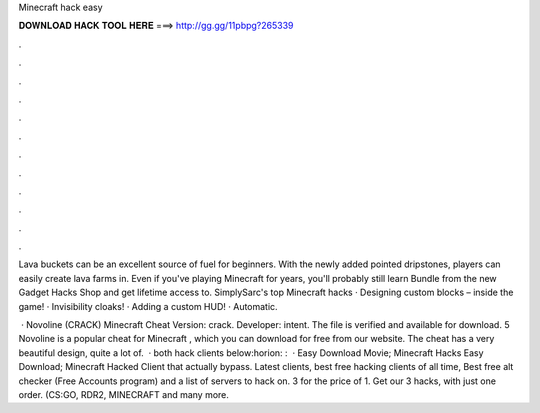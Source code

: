 Minecraft hack easy



𝐃𝐎𝐖𝐍𝐋𝐎𝐀𝐃 𝐇𝐀𝐂𝐊 𝐓𝐎𝐎𝐋 𝐇𝐄𝐑𝐄 ===> http://gg.gg/11pbpg?265339



.



.



.



.



.



.



.



.



.



.



.



.

Lava buckets can be an excellent source of fuel for beginners. With the newly added pointed dripstones, players can easily create lava farms in. Even if you've playing Minecraft for years, you'll probably still learn Bundle from the new Gadget Hacks Shop and get lifetime access to. SimplySarc's top Minecraft hacks · Designing custom blocks – inside the game! · Invisibility cloaks! · Adding a custom HUD! · Automatic.

 · Novoline (CRACK) Minecraft Cheat Version: crack. Developer: intent. The file is verified and available for download. 5 Novoline is a popular cheat for Minecraft , which you can download for free from our website. The cheat has a very beautiful design, quite a lot of.  · both hack clients below:horion: :   · Easy Download Movie; Minecraft Hacks Easy Download; Minecraft Hacked Client that actually bypass. Latest clients, best free hacking clients of all time, Best free alt checker (Free Accounts program) and a list of servers to hack on. 3 for the price of 1. Get our 3 hacks, with just one order. (CS:GO, RDR2, MINECRAFT and many more.
